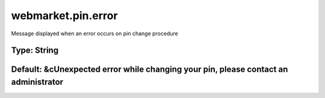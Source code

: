 ===================
webmarket.pin.error
===================

Message displayed when an error occurs on pin change procedure

Type: String
~~~~~~~~~~~~
Default: **&cUnexpected error while changing your pin, please contact an administrator**
~~~~~~~~~~~~~~~~~~~~~~~~~~~~~~~~~~~~~~~~~~~~~~~~~~~~~~~~~~~~~~~~~~~~~~~~~~~~~~~~~~~~~~~~
